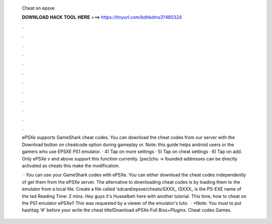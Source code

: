   Cheat on epsxe
  
  
  
  𝐃𝐎𝐖𝐍𝐋𝐎𝐀𝐃 𝐇𝐀𝐂𝐊 𝐓𝐎𝐎𝐋 𝐇𝐄𝐑𝐄 ===> https://tinyurl.com/bdhkdms3?480324
  
  
  
  .
  
  
  
  .
  
  
  
  .
  
  
  
  .
  
  
  
  .
  
  
  
  .
  
  
  
  .
  
  
  
  .
  
  
  
  .
  
  
  
  .
  
  
  
  .
  
  
  
  .
  
  ePSXe supports GameShark cheat codes. You can download the cheat codes from our server with the Download button on cheatcode option during gameplay or. Note: this guide helps android users or the gamers who use EPSXE PS1 emulator. · 4) Tap on more settings · 5) Tap on cheat settings · 6) Tap on add. Only ePSXe v and above support this function currently. [pec]chu -> founded addresses can be directly activated as cheats this make the modification.
  
   · You can use your GameShark codes with ePSXe. You can either download the cheat codes independently of get them from the ePSXe server. The alternative to downloading cheat codes is by loading them to the emulator from a local file. Create a file called ‘sdcard/epsxe/cheats/SXXX_ (SXXX_ is the PS-EXE name of the ted Reading Time: 2 mins. Hey guys it's Husselbeh here with another tutorial. This time, how to cheat on the PS1 emulator ePSXe!! This was requested by a viewer of the emulator's tuto.  · *Note: You must to put hashtag '#' before your write the cheat title!Download ePSXe Full Bios+Plugins:  Cheat codes Games.
